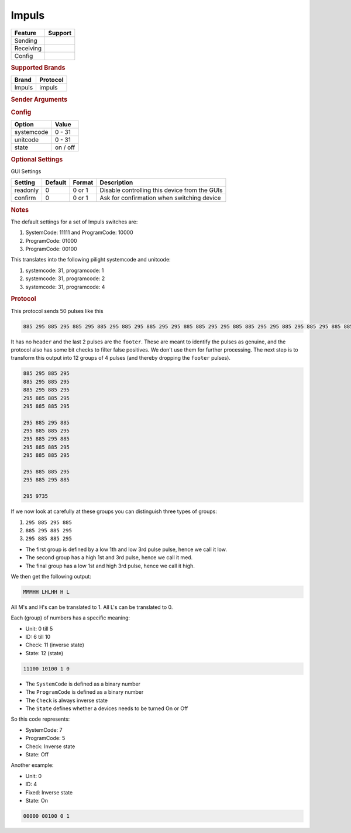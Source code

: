 .. |yes| image:: ../../../images/yes.png
.. |no| image:: ../../../images/no.png

.. role:: underline
   :class: underline

Impuls
======

+------------------+-------------+
| **Feature**      | **Support** |
+------------------+-------------+
| Sending          | |yes|       |
+------------------+-------------+
| Receiving        | |yes|       |
+------------------+-------------+
| Config           | |yes|       |
+------------------+-------------+

.. rubric:: Supported Brands

+----------------------+------------------+
| **Brand**            | **Protocol**     |
+----------------------+------------------+
| Impuls               | impuls           |
+----------------------+------------------+

.. rubric:: Sender Arguments

.. code-block:: console
   :linenos:

   -s --systemcode=systemcode    control a device with this systemcode
   -u --programcode=programcode  control a device with this programcode
   -t --on                       send an on signal
   -f --off                      send an off signal

.. rubric:: Config

.. code-block:: json
   :linenos:

   {
     "devices": {
       "tvlight": {
         "protocol": [ "impuls" ],
         "id": [{
           "programcode": 8,
           "unitcode": 12
         }],
         "state": "off"
       }
     },
     "gui": {
       "tvlight": {
         "name": "TV Backlight",
         "group": [ "Living" ],
         "media": [ "all" ]
       }
     }
   }

+------------------+-----------------+
| **Option**       | **Value**       |
+------------------+-----------------+
| systemcode       | 0 - 31          |
+------------------+-----------------+
| unitcode         | 0 - 31          |
+------------------+-----------------+
| state            | on / off        |
+------------------+-----------------+

.. rubric:: Optional Settings

:underline:`GUI Settings`

+----------------------+-------------+------------+-----------------------------------------------------------+
| **Setting**          | **Default** | **Format** | **Description**                                           |
+----------------------+-------------+------------+-----------------------------------------------------------+
| readonly             | 0           | 0 or 1     | Disable controlling this device from the GUIs             |
+----------------------+-------------+------------+-----------------------------------------------------------+
| confirm              | 0           | 0 or 1     | Ask for confirmation when switching device                |
+----------------------+-------------+------------+-----------------------------------------------------------+

.. rubric:: Notes

The default settings for a set of Impuls switches are:

#. SystemCode: 11111 and ProgramCode: 10000
#. ProgramCode: 01000
#. ProgramCode: 00100

This translates into the following pilight systemcode and unitcode:

#. systemcode: 31, programcode: 1
#. systemcode: 31, programcode: 2
#. systemcode: 31, programcode: 4

.. rubric:: Protocol

This protocol sends 50 pulses like this

.. code-block:: console

   885 295 885 295 885 295 885 295 885 295 885 295 295 885 885 295 295 885 885 295 295 885 295 885 295 885 885 295 295 885 295 885 295 885 885 295 295 885 885 295 295 885 885 295 295 885 295 885 295 9735

It has no ``header`` and the last 2 pulses are the ``footer``.
These are meant to identify the pulses as genuine, and the protocol also has some bit checks to filter false positives.
We don't use them for further processing.
The next step is to transform this output into 12 groups of 4 pulses (and thereby dropping the ``footer`` pulses).

.. code-block:: console

   885 295 885 295
   885 295 885 295
   885 295 885 295
   295 885 885 295
   295 885 885 295

   295 885 295 885
   295 885 885 295
   295 885 295 885
   295 885 885 295
   295 885 885 295

   295 885 885 295
   295 885 295 885

   295 9735

If we now look at carefully at these groups you can distinguish three types of groups:

#. ``295 885 295 885``
#. ``885 295 885 295``
#. ``295 885 885 295``

- The first group is defined by a low 1th and low 3rd pulse pulse, hence we call it low.
- The second group has a high 1st and 3rd pulse, hence we call it med.
- The final group has a low 1st and high 3rd pulse, hence we call it high.

We then get the following output:

.. code-block:: console

   MMMHH LHLHH H L

All M's and H's can be translated to 1. All L's can be translated to 0.

Each (group) of numbers has a specific meaning:

- Unit: 0 till 5
- ID: 6 till 10
- Check: 11 (inverse state)
- State: 12 (state)

.. code-block:: console

   11100 10100 1 0

- The ``SystemCode`` is defined as a binary number
- The ``ProgramCode`` is defined as a binary number
- The ``Check`` is always inverse state
- The ``State`` defines whether a devices needs to be turned On or Off

So this code represents:

- SystemCode: 7
- ProgramCode: 5
- Check: Inverse state
- State: Off

Another example:

- Unit: 0
- ID: 4
- Fixed: Inverse state
- State: On

.. code-block:: console

   00000 00100 0 1
